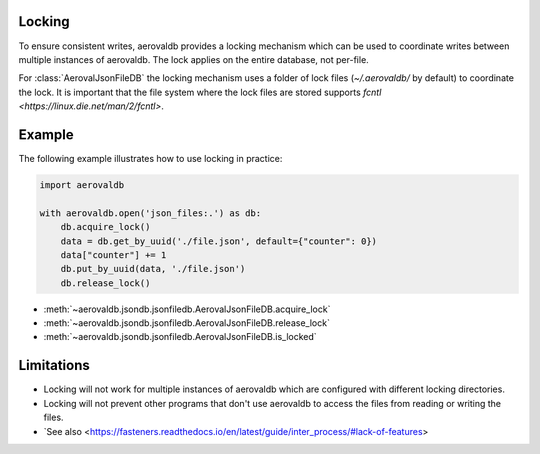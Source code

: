 Locking
=============

To ensure consistent writes, aerovaldb provides a locking mechanism which can be used to coordinate writes between multiple instances of aerovaldb. The lock applies on the entire database, not per-file.

For :class:`AerovalJsonFileDB` the locking mechanism uses a folder of lock files (`~/.aerovaldb/` by default) to coordinate the lock. It is important that the file system where the lock files are stored supports `fcntl <https://linux.die.net/man/2/fcntl>`.

Example
==========

The following example illustrates how to use locking in practice:

.. code-block:: python

    import aerovaldb

    with aerovaldb.open('json_files:.') as db:
        db.acquire_lock()
        data = db.get_by_uuid('./file.json', default={"counter": 0})
        data["counter"] += 1
        db.put_by_uuid(data, './file.json')
        db.release_lock()

- :meth:`~aerovaldb.jsondb.jsonfiledb.AerovalJsonFileDB.acquire_lock`
- :meth:`~aerovaldb.jsondb.jsonfiledb.AerovalJsonFileDB.release_lock`
- :meth:`~aerovaldb.jsondb.jsonfiledb.AerovalJsonFileDB.is_locked`

Limitations
============

- Locking will not work for multiple instances of aerovaldb which are configured with different locking directories.
- Locking will not prevent other programs that don't use aerovaldb to access the files from reading or writing the files.
- `See also <https://fasteners.readthedocs.io/en/latest/guide/inter_process/#lack-of-features>

